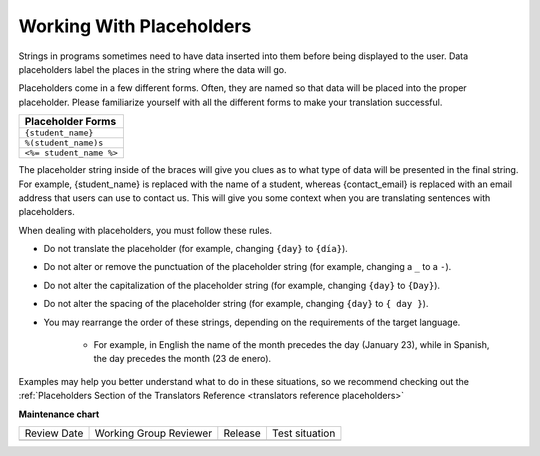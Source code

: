 Working With Placeholders
#########################

Strings in programs sometimes need to have data inserted into them before being
displayed to the user. Data placeholders label the places in the string where
the data will go.

Placeholders come in a few different forms. Often, they are named so that data
will be placed into the proper placeholder. Please familiarize yourself with all
the different forms to make your translation successful.

.. list-table::
   :header-rows: 1

   * - Placeholder Forms
   * - ``{student_name}``

   * - ``%(student_name)s``

   * - ``<%= student_name %>``

The placeholder string inside of the braces will give you clues as to what type
of data will be presented in the final string. For example, {student_name} is
replaced with the name of a student, whereas {contact_email} is replaced with an
email address that users can use to contact us. This will give you some context
when you are translating sentences with placeholders.

When dealing with placeholders, you must follow these rules.

* Do not translate the placeholder (for example, changing ``{day}`` to ``{día}``).

* Do not alter or remove the punctuation of the placeholder string (for example,
  changing a ``_`` to a ``-``).

* Do not alter the capitalization of the placeholder string (for example,
  changing ``{day}`` to ``{Day}``).

* Do not alter the spacing of the placeholder string (for example, changing
  ``{day}`` to ``{ day }``).

* You may rearrange the order of these strings, depending on the requirements of
  the target language.

   * For example, in English the name of the month precedes the day (January
     23), while in Spanish, the day precedes the month (23 de enero).

Examples may help you better understand what to do in these situations, so we
recommend checking out the :ref:`Placeholders Section of the Translators
Reference <translators reference placeholders>`

.. seealso::

   * :ref:`Placeholders Reference <translators reference placeholders>`

   * :doc:`working-with-html`


**Maintenance chart**

+--------------+-------------------------------+----------------+--------------------------------+
| Review Date  | Working Group Reviewer        |   Release      |Test situation                  |
+--------------+-------------------------------+----------------+--------------------------------+
|              |                               |                |                                |
+--------------+-------------------------------+----------------+--------------------------------+
